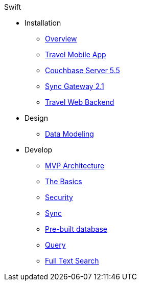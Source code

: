 .Swift
* Installation
** xref:mobile-travel-sample:installation/overview.adoc[Overview]
** xref:mobile-travel-sample:installation/travel-mobile-app.adoc[Travel Mobile App]
** xref:mobile-travel-sample:installation/couchbase-server-5.5.adoc[Couchbase Server 5.5]
** xref:mobile-travel-sample:installation/sync-gateway-2.1.adoc[Sync Gateway 2.1]
** xref:mobile-travel-sample:installation/travel-web-backend.adoc[Travel Web Backend]
* Design
** xref:mobile-travel-sample:design/data-modeling.adoc[Data Modeling]
* Develop
** xref:mobile-travel-sample:develop/mvp-architecture.adoc[MVP Architecture]
** xref:mobile-travel-sample:develop/the-basics.adoc[The Basics]
** xref:mobile-travel-sample:develop/security.adoc[Security]
** xref:mobile-travel-sample:develop/sync.adoc[Sync]
** xref:mobile-travel-sample:develop/pre-built-database.adoc[Pre-built database]
** xref:mobile-travel-sample:develop/query.adoc[Query]
** xref:mobile-travel-sample:develop/full-text-search.adoc[Full Text Search]